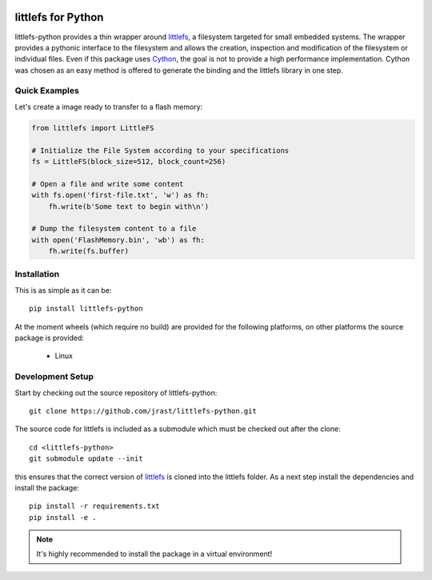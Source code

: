 .. image:: https://travis-ci.org/jrast/littlefs-python.svg?branch=master
    :target: https://travis-ci.org/jrast/littlefs-python
    :alt: Build Status: Linux

.. image:: https://ci.appveyor.com/api/projects/status/v7i08nhfbs2e0vro?svg=true
    :target: https://ci.appveyor.com/project/jrast/littlefs-python
    :alt: Build Status: Windows

.. image:: https://readthedocs.org/projects/littlefs-python/badge/?version=latest
    :target: https://littlefs-python.readthedocs.io/en/latest/?badge=latest
    :alt: Documentation Status

===================
littlefs for Python
===================

littlefs-python provides a thin wrapper around littlefs_, a filesystem targeted for
small embedded systems.
The wrapper provides a pythonic interface to the filesystem and allows the creation,
inspection and modification of the filesystem or individual files.
Even if this package uses Cython_, the goal is not to provide a high performance
implementation. Cython was chosen as an easy method is offered to generate the binding
and the littlefs library in one step.

Quick Examples
==============
Let's create a image ready to transfer to a flash memory:

.. code:: python

    from littlefs import LittleFS

    # Initialize the File System according to your specifications
    fs = LittleFS(block_size=512, block_count=256)

    # Open a file and write some content
    with fs.open('first-file.txt', 'w') as fh:
        fh.write(b'Some text to begin with\n')

    # Dump the filesystem content to a file
    with open('FlashMemory.bin', 'wb') as fh:
        fh.write(fs.buffer)


Installation
============

This is as simple as it can be::

    pip install littlefs-python

At the moment wheels (which require no build) are provided for the following platforms,
on other platforms the source package is provided:

 - Linux


Development Setup
=================

Start by checking out the source repository of littlefs-python::

    git clone https://github.com/jrast/littlefs-python.git

The source code for littlefs is included as a submodule which must be
checked out after the clone::

    cd <littlefs-python>
    git submodule update --init

this ensures that the correct version of littlefs_ is cloned into
the littlefs folder. As a next step install the dependencies and install
the package::

    pip install -r requirements.txt
    pip install -e .

.. note::
    It's highly recommended to install the package in a virtual environment!



.. _littlefs: https://github.com/ARMmbed/littlefs
.. _Cython: http://docs.cython.org/en/latest/index.html

